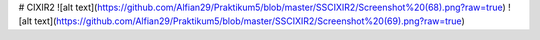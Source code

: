 # CIXIR2
![alt text](https://github.com/Alfian29/Praktikum5/blob/master/SSCIXIR2/Screenshot%20(68).png?raw=true)
![alt text](https://github.com/Alfian29/Praktikum5/blob/master/SSCIXIR2/Screenshot%20(69).png?raw=true)
